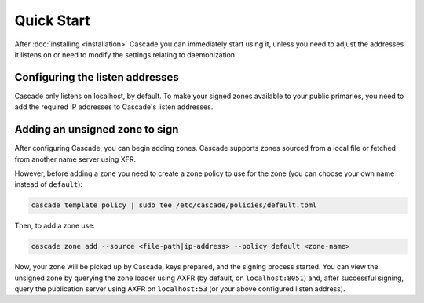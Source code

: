 Quick Start
============

After :doc:`installing <installation>` Cascade you can immediately start using
it, unless you need to adjust the addresses it listens on or need to modify the settings relating to daemonization.

Configuring the listen addresses
----------------------------------

Cascade only listens on localhost, by default. To make your signed zones
available to your public primaries, you need to add the required IP addresses
to Cascade's listen addresses.

.. tabs::

   .. group-tab:: Using systemd

        On a system with systemd, you need to override the
        ``cascaded.socket``, as Cascade will only listen on localhost, by
        default. To add your own listeners, use the following command:

        .. code-block:: bash

           sudo systemctl edit cascaded.socket

        and insert the following config:

        .. code-block:: text

           [Socket]
           ListenDatagram=<your-ip>:53
           ListenStream=<your-ip>:53

           [Socket]
           # Uncomment the next line if you wish to disable listening on localhost.
           #ListenStream=
           ListenDatagram=<your-ip>:53
           ListenStream=<your-ip>:53

        Then notify systemd of the changes and (re)start Cascade:

        .. code-block:: bash

            sudo systemctl daemon-reload
            sudo systemctl restart cascaded

   .. group-tab:: Without systemd

        When using Cascade without systemd, you need to configure the listen
        address in Cascade's ``config.toml`` in the ``[servers]`` section:

        .. code-block:: text

            [server]
            servers = ["<your-ip>:53"]

        Then you can start Cascade with (replace the config and state path
        with your appropriate values):

        .. code-block:: bash

            sudo cascade --config /etc/cascade/config.toml --state /var/lib/cascade/state.db

Adding an unsigned zone to sign
-------------------------------

After configuring Cascade, you can begin adding zones. Cascade supports zones
sourced from a local file or fetched from another name server using XFR.

However, before adding a zone you need to create a zone policy to use for the
zone (you can choose your own name instead of ``default``):

.. code-block:: bash

   cascade template policy | sudo tee /etc/cascade/policies/default.toml

Then, to add a zone use:

.. code-block:: bash

   cascade zone add --source <file-path|ip-address> --policy default <zone-name>

Now, your zone will be picked up by Cascade, keys prepared, and the signing
process started. You can view the unsigned zone by querying the zone loader
using AXFR (by default, on ``localhost:8051``) and, after successful signing,
query the publication server using AXFR on ``localhost:53`` (or your above
configured listen address).
